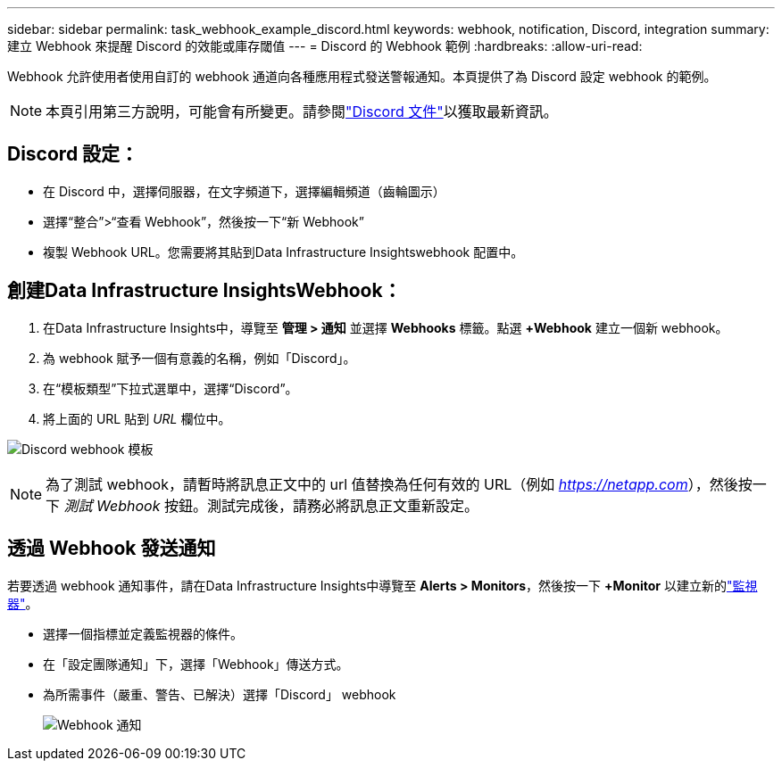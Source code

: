 ---
sidebar: sidebar 
permalink: task_webhook_example_discord.html 
keywords: webhook, notification, Discord, integration 
summary: 建立 Webhook 來提醒 Discord 的效能或庫存閾值 
---
= Discord 的 Webhook 範例
:hardbreaks:
:allow-uri-read: 


[role="lead"]
Webhook 允許使用者使用自訂的 webhook 通道向各種應用程式發送警報通知。本頁提供了為 Discord 設定 webhook 的範例。


NOTE: 本頁引用第三方說明，可能會有所變更。請參閱link:https://support.discord.com/hc/en-us/articles/228383668-Intro-to-Webhooks["Discord 文件"]以獲取最新資訊。



== Discord 設定：

* 在 Discord 中，選擇伺服器，在文字頻道下，選擇編輯頻道（齒輪圖示）
* 選擇“整合”>“查看 Webhook”，然後按一下“新 Webhook”
* 複製 Webhook URL。您需要將其貼到Data Infrastructure Insightswebhook 配置中。




== 創建Data Infrastructure InsightsWebhook：

. 在Data Infrastructure Insights中，導覽至 *管理 > 通知* 並選擇 *Webhooks* 標籤。點選 *+Webhook* 建立一個新 webhook。
. 為 webhook 賦予一個有意義的名稱，例如「Discord」。
. 在“模板類型”下拉式選單中，選擇“Discord”。
. 將上面的 URL 貼到 _URL_ 欄位中。


image:Webhooks-Discord_example.png["Discord webhook 模板"]


NOTE: 為了測試 webhook，請暫時將訊息正文中的 url 值替換為任何有效的 URL（例如 _https://netapp.com_），然後按一下 _測試 Webhook_ 按鈕。測試完成後，請務必將訊息正文重新設定。



== 透過 Webhook 發送通知

若要透過 webhook 通知事件，請在Data Infrastructure Insights中導覽至 *Alerts > Monitors*，然後按一下 *+Monitor* 以建立新的link:task_create_monitor.html["監視器"]。

* 選擇一個指標並定義監視器的條件。
* 在「設定團隊通知」下，選擇「Webhook」傳送方式。
* 為所需事件（嚴重、警告、已解決）選擇「Discord」 webhook
+
image:Webhooks_Discord_Notifications.png["Webhook 通知"]



